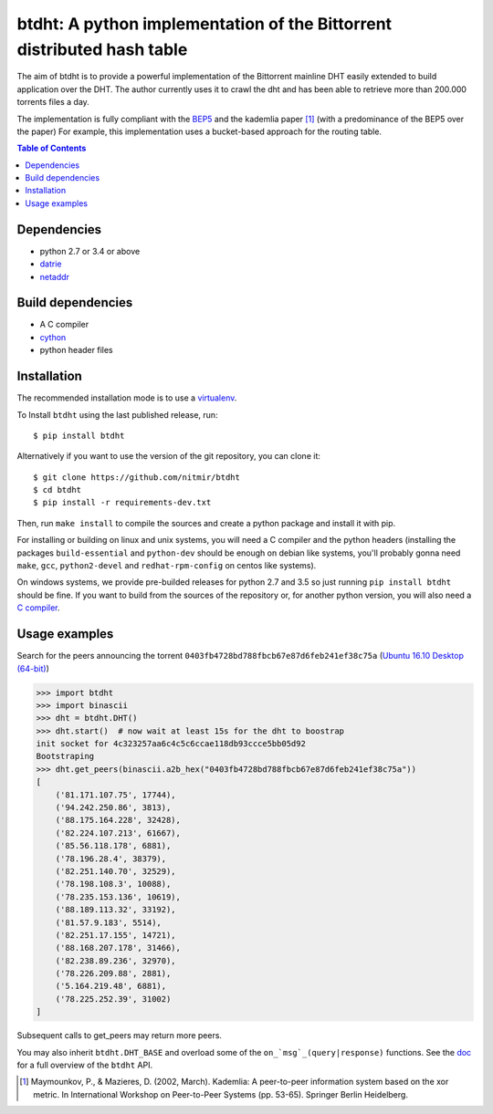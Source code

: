 btdht: A python implementation of the Bittorrent distributed hash table
=======================================================================

|github_version| |pypi_version| |licence| |doc|

The aim of btdht is to provide a powerful implementation of the Bittorrent
mainline DHT easily extended to build application over the DHT.
The author currently uses it to crawl the dht and has been able to retrieve
more than 200.000 torrents files a day.

The implementation is fully compliant with the `BEP5 <http://www.bittorrent.org/beps/bep_0005.html>`_
and the kademlia paper [#]_ (with a predominance of the BEP5 over the paper)
For example, this implementation uses a bucket-based approach for the routing table.


.. contents:: Table of Contents

Dependencies
------------

* python 2.7 or 3.4 or above
* `datrie <https://pypi.python.org/pypi/datrie>`_
* `netaddr <https://pypi.python.org/pypi/netaddr>`_


Build dependencies
------------------

* A C compiler
* `cython <https://pypi.python.org/pypi/Cython>`_
* python header files


Installation
------------

The recommended installation mode is to use a `virtualenv <https://virtualenv.pypa.io/en/stable/>`__.

To Install ``btdht`` using the last published release, run::

    $ pip install btdht

Alternatively if you want to use the version of the git repository, you can clone it::

    $ git clone https://github.com/nitmir/btdht
    $ cd btdht
    $ pip install -r requirements-dev.txt

Then, run ``make install`` to compile the sources and create a python package and install it with pip.

For installing or building on linux and unix systems, you will need a C compiler and the python
headers (installing the packages ``build-essential`` and ``python-dev`` should be enough on debian
like systems, you'll probably gonna need ``make``, ``gcc``, ``python2-devel`` and ``redhat-rpm-config``
on centos like systems).

On windows systems, we provide pre-builded releases for python 2.7 and 3.5 so just running
``pip install btdht`` should be fine. If you want to build from the sources of the repository or,
for another python version, you will also need a `C compiler <https://wiki.python.org/moin/WindowsCompilers>`__.


Usage examples
--------------

Search for the peers announcing the torrent ``0403fb4728bd788fbcb67e87d6feb241ef38c75a``
(`Ubuntu 16.10 Desktop (64-bit) <http://releases.ubuntu.com/16.10/ubuntu-16.10-desktop-amd64.iso.torrent>`__)

.. code-block:: python

    >>> import btdht
    >>> import binascii
    >>> dht = btdht.DHT()
    >>> dht.start()  # now wait at least 15s for the dht to boostrap
    init socket for 4c323257aa6c4c5c6ccae118db93ccce5bb05d92
    Bootstraping
    >>> dht.get_peers(binascii.a2b_hex("0403fb4728bd788fbcb67e87d6feb241ef38c75a"))
    [
        ('81.171.107.75', 17744),
        ('94.242.250.86', 3813),
        ('88.175.164.228', 32428),
        ('82.224.107.213', 61667),
        ('85.56.118.178', 6881),
        ('78.196.28.4', 38379),
        ('82.251.140.70', 32529),
        ('78.198.108.3', 10088),
        ('78.235.153.136', 10619),
        ('88.189.113.32', 33192),
        ('81.57.9.183', 5514),
        ('82.251.17.155', 14721),
        ('88.168.207.178', 31466),
        ('82.238.89.236', 32970),
        ('78.226.209.88', 2881),
        ('5.164.219.48', 6881),
        ('78.225.252.39', 31002)
    ]

Subsequent calls to get_peers may return more peers.

You may also inherit ``btdht.DHT_BASE`` and overload some of the ``on_`msg`_(query|response)``
functions. See the `doc <http://btdht.readthedocs.io>`_ for a full overview of the ``btdht`` API.


.. [#] Maymounkov, P., & Mazieres, D. (2002, March). Kademlia: A peer-to-peer information system
       based on the xor metric. In International Workshop on Peer-to-Peer Systems (pp. 53-65).
       Springer Berlin Heidelberg.


.. |pypi_version| image:: https://badges.genua.fr/pypi/v/btdht.svg
    :target: https://pypi.python.org/pypi/btdht

.. |github_version| image:: https://badges.genua.fr/github/tag/nitmir/btdht.svg?label=github
    :target: https://github.com/nitmir/btdht/releases/latest

.. |licence| image:: https://badges.genua.fr/pypi/l/btdht.svg
    :target: https://www.gnu.org/licenses/gpl-3.0.html

.. |doc| image:: https://badges.genua.fr/local/readthedocs/?version=latest
    :target: http://btdht.readthedocs.io
